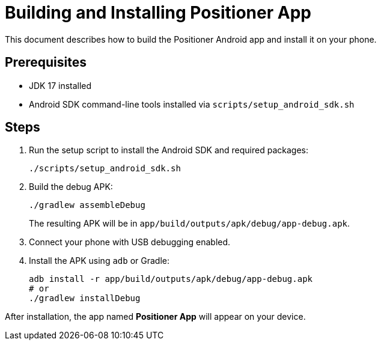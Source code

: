 = Building and Installing Positioner App

This document describes how to build the Positioner Android app and install it on your phone.

== Prerequisites

* JDK 17 installed
* Android SDK command-line tools installed via `scripts/setup_android_sdk.sh`

== Steps

1. Run the setup script to install the Android SDK and required packages:
+
[source,bash]
----
./scripts/setup_android_sdk.sh
----

2. Build the debug APK:
+
[source,bash]
----
./gradlew assembleDebug
----
The resulting APK will be in `app/build/outputs/apk/debug/app-debug.apk`.

3. Connect your phone with USB debugging enabled.

4. Install the APK using `adb` or Gradle:
+
[source,bash]
----
adb install -r app/build/outputs/apk/debug/app-debug.apk
# or
./gradlew installDebug
----

After installation, the app named *Positioner App* will appear on your device.
